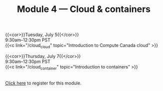 #+title: Module 4 — Cloud & containers
#+slug: cloud

{{<cor>}}Tuesday, July 5{{</cor>}} \\
9:30am–12:30pm PST\\
{{<c link="/cloud_cloud" topic="Introduction to Compute Canada cloud" >}}

{{<cor>}}Thursday, July 7{{</cor>}} \\
9:30am–12:30pm PST\\
{{<c link="/cloud_container" topic="Introduction to containers" >}}

#+BEGIN_export html
<br>
<a href="xxx" target="_blank">Click here</a> to register for this module.
#+END_export
